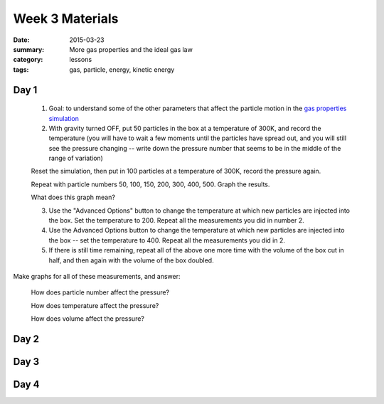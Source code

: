 Week 3 Materials 
################

:date: 2015-03-23
:summary: More gas properties and the ideal gas law 
:category: lessons
:tags: gas, particle, energy, kinetic energy


=====
Day 1
=====

 1. Goal: to understand some of the other parameters that affect the particle motion in the `gas properties simulation <http://phet.colorado.edu/en/simulation/gas-properties>`_

 2. With gravity turned OFF, put 50 particles in the box at a temperature of 300K, and record the temperature (you will have to wait a few moments until the particles have spread out, and you will still see the pressure changing -- write down the pressure number that seems to be in the middle of the range of variation)

 Reset the simulation, then put in 100 particles at a temperature of 300K, record the pressure again.

 Repeat with particle numbers 50, 100, 150, 200, 300, 400, 500.  Graph the results.  

 What does this graph mean?

 3. Use the "Advanced Options" button to change the temperature at which new particles are injected into the box.  Set the temperature to 200.  Repeat all the measurements you did in number 2.

 4.  Use the Advanced Options button to change the temperature at which new particles are injected into the box -- set the temperature to 400.  Repeat all the measurements you did in 2.

 5. If there is still time remaining, repeat all of the above one more time with the volume of the box cut in half, and then again with the volume of the box doubled.
 
Make graphs for all of these measurements, and answer:

 How does particle number affect the pressure?

 How does temperature affect the pressure?

 How does volume affect the pressure?

=====
Day 2
=====


=====
Day 3
=====


=====
Day 4
=====


   

